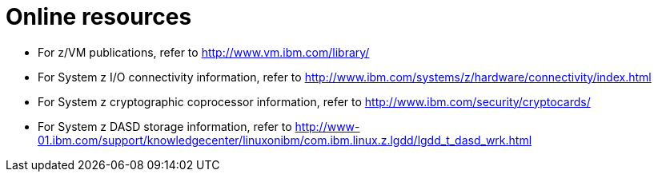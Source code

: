 [id="online-resources_{context}"]
= Online resources

* For z/VM publications, refer to link:++http://www.vm.ibm.com/library/++[]

* For System{nbsp}z I/O connectivity information, refer to link:++http://www.ibm.com/systems/z/hardware/connectivity/index.html++[]

* For System{nbsp}z cryptographic coprocessor information, refer to link:++http://www.ibm.com/security/cryptocards/++[]

* For System{nbsp}z DASD storage information, refer to link:++http://www-01.ibm.com/support/knowledgecenter/linuxonibm/com.ibm.linux.z.lgdd/lgdd_t_dasd_wrk.html++[]

